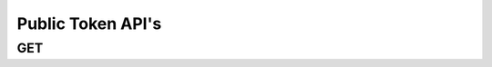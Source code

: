 Public Token API's
******************

GET
----

.. http:get:: (string:server_name)/ca/public_tokens/
   
   :synopsis: Get project information from the server

   :param server_name: Server Name in OCP. In the general case this is ocp.me.
   :type server_name: string

   :statuscode 200: No error
   :statuscode 404: Error in the syntax or file format
